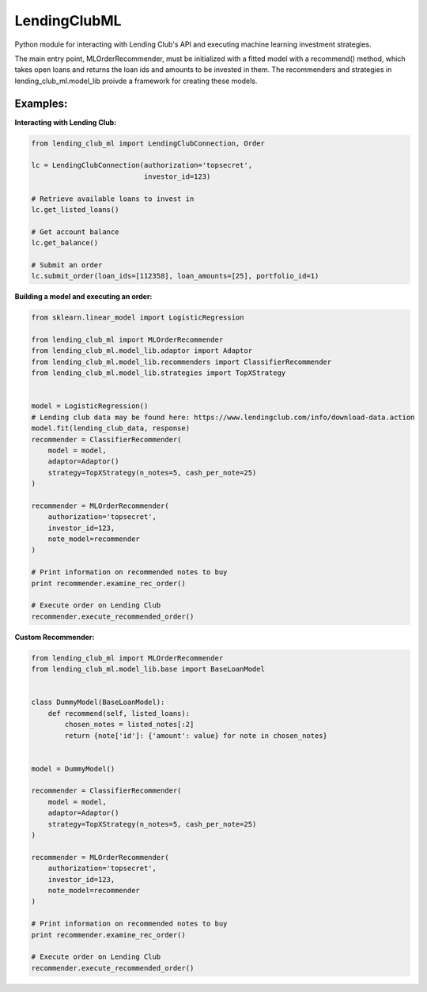 **************
LendingClubML
**************

Python module for interacting with Lending Club's API and executing machine learning investment strategies.

The main entry point, MLOrderRecommender, must be initialized with a fitted model with a recommend() method, which takes open loans and returns the loan ids and amounts to be invested in them. The recommenders and strategies in lending_club_ml.model_lib proivde a framework for creating these models.

=========
Examples:
=========

**Interacting with Lending Club:**

.. code-block:: python

    from lending_club_ml import LendingClubConnection, Order

    lc = LendingClubConnection(authorization='topsecret',
                               investor_id=123)
                     
    # Retrieve available loans to invest in
    lc.get_listed_loans()

    # Get account balance
    lc.get_balance()

    # Submit an order
    lc.submit_order(loan_ids=[112358], loan_amounts=[25], portfolio_id=1)



**Building a model and executing an order:**

.. code-block:: python

    from sklearn.linear_model import LogisticRegression

    from lending_club_ml import MLOrderRecommender
    from lending_club_ml.model_lib.adaptor import Adaptor
    from lending_club_ml.model_lib.recommenders import ClassifierRecommender
    from lending_club_ml.model_lib.strategies import TopXStrategy


    model = LogisticRegression()
    # Lending club data may be found here: https://www.lendingclub.com/info/download-data.action
    model.fit(lending_club_data, response)
    recommender = ClassifierRecommender(
        model = model,
        adaptor=Adaptor()
        strategy=TopXStrategy(n_notes=5, cash_per_note=25)
    )

    recommender = MLOrderRecommender(
        authorization='topsecret',
        investor_id=123,
        note_model=recommender
    )
                                 
    # Print information on recommended notes to buy
    print recommender.examine_rec_order()

    # Execute order on Lending Club
    recommender.execute_recommended_order()


**Custom Recommender:**

.. code-block:: python

    from lending_club_ml import MLOrderRecommender
    from lending_club_ml.model_lib.base import BaseLoanModel


    class DummyModel(BaseLoanModel):
        def recommend(self, listed_loans):
            chosen_notes = listed_notes[:2]
            return {note['id']: {'amount': value} for note in chosen_notes}
    

    model = DummyModel()

    recommender = ClassifierRecommender(
        model = model,
        adaptor=Adaptor()
        strategy=TopXStrategy(n_notes=5, cash_per_note=25)
    )
    
    recommender = MLOrderRecommender(
        authorization='topsecret',
        investor_id=123,
        note_model=recommender
    )
                               
    # Print information on recommended notes to buy
    print recommender.examine_rec_order()
    
    # Execute order on Lending Club
    recommender.execute_recommended_order()